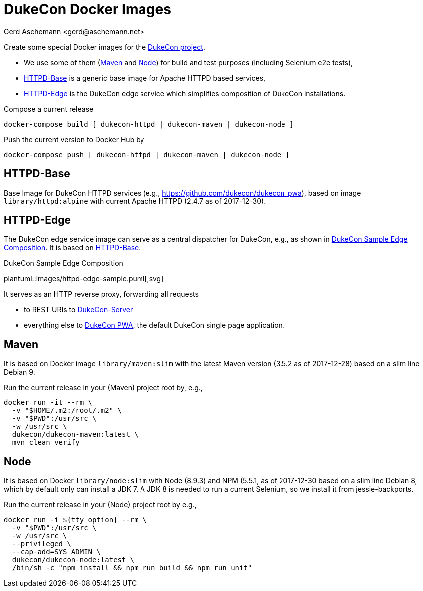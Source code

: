 = DukeCon Docker Images
:author: Gerd Aschemann <gerd@aschemann.net>

Create some special Docker images for the https://dukecon.org[DukeCon project].

* We use some of them (<<sec:maven>> and <<sec:node>>) for build and test purposes (including Selenium e2e tests),
* <<sec:httpd-base>> is a generic base image for Apache HTTPD based services,
* <<sec:httpd-edge>> is the DukeCon edge service which simplifies composition of DukeCon installations.

Compose a current release

  docker-compose build [ dukecon-httpd | dukecon-maven | dukecon-node ]

Push the current version to Docker Hub by

  docker-compose push [ dukecon-httpd | dukecon-maven | dukecon-node ]

[[sec:httpd-base]]
== HTTPD-Base

Base Image for DukeCon HTTPD services (e.g., https://github.com/dukecon/dukecon_pwa), based on image
`library/httpd:alpine` with current Apache HTTPD (2.4.7 as of 2017-12-30).

[[sec:httpd-edge]]
== HTTPD-Edge

The DukeCon edge service image can serve as a central dispatcher for DukeCon, e.g., as shown in
<<fig:httpd-edge-sample>>. It is based on <<sec:httpd-base>>.

[[fig:httpd-edge-sample]]
[plantuml, httpd-edge-sample, svg]
.DukeCon Sample Edge Composition
plantuml::images/httpd-edge-sample.puml[,svg]

It serves as an HTTP reverse proxy, forwarding all requests

* to REST URIs to https://github.com/dukecon/dukecon_server[DukeCon-Server]
* everything else to https://github.com/dukecon/dukecon_pwa[DukeCon PWA], the default DukeCon single page application.

[[sec:maven]]
== Maven

It is based on Docker image `library/maven:slim` with the latest Maven version (3.5.2 as of 2017-12-28) based on a slim
line Debian 9.

Run the current release in your (Maven) project root by, e.g.,

  docker run -it --rm \
    -v "$HOME/.m2:/root/.m2" \
    -v "$PWD":/usr/src \
    -w /usr/src \
    dukecon/dukecon-maven:latest \
    mvn clean verify

[[sec:node]]
== Node

It is based on Docker `library/node:slim` with  Node (8.9.3) and NPM (5.5.1, as of 2017-12-30 based on a slim line
Debian 8, which by default only can install a JDK 7. A JDK 8 is needed to run a current Selenium, so we install it from
jessie-backports.

Run the current release in your (Node) project root by e.g.,

  docker run -i ${tty_option} --rm \
    -v "$PWD":/usr/src \
    -w /usr/src \
    --privileged \
    --cap-add=SYS_ADMIN \
    dukecon/dukecon-node:latest \
    /bin/sh -c "npm install && npm run build && npm run unit"

